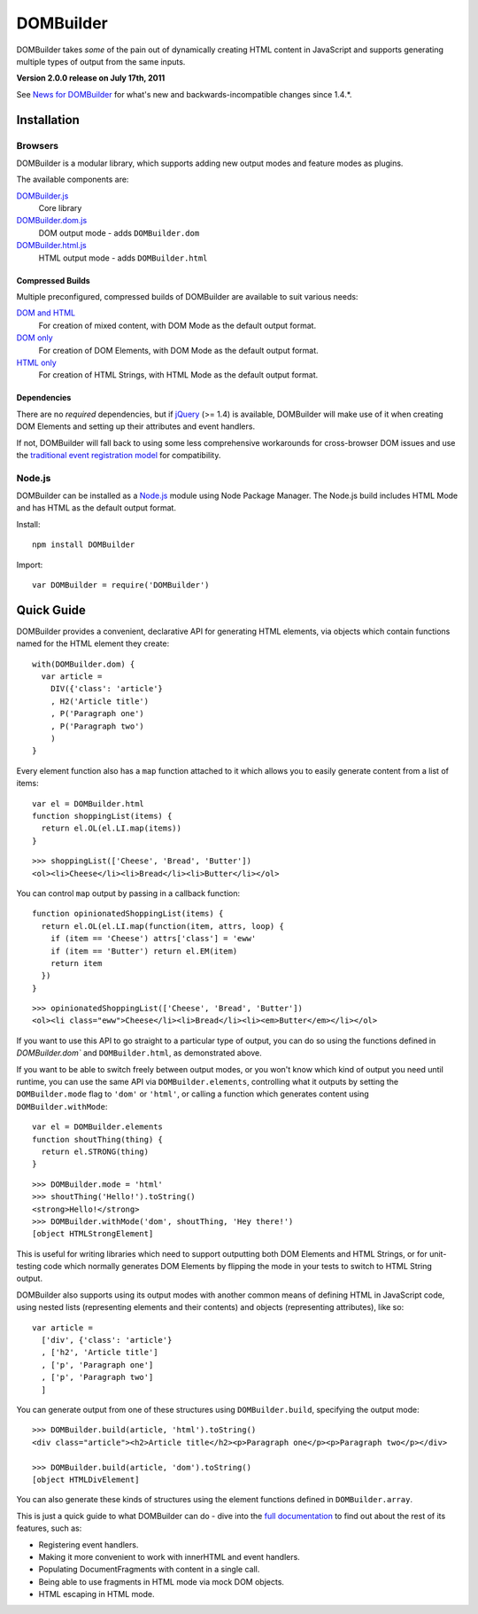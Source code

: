 ==========
DOMBuilder
==========

DOMBuilder takes *some* of the pain out of dynamically creating HTML
content in JavaScript and supports generating multiple types of output
from the same inputs.

**Version 2.0.0 release on July 17th, 2011**

See `News for DOMBuilder`_ for what's new and backwards-incompatible
changes since 1.4.*.

.. _`News for DOMBuilder`: http://readthedocs.org/docs/dombuilder/en/2.0.0/news.html

Installation
============

Browsers
--------

DOMBuilder is a modular library, which supports adding new output modes and
feature modes as plugins.

The available components are:

`DOMBuilder.js`_
   Core library
`DOMBuilder.dom.js`_
   DOM output mode - adds ``DOMBuilder.dom``
`DOMBuilder.html.js`_
   HTML output mode - adds ``DOMBuilder.html``

.. `DOMBuilder.template.js`_
      Template feature mode - adds ``DOMBuilder.template``

   .. _`DOMBuilder.template.js`: https://github.com/insin/DOMBuilder/raw/master/lib/DOMBuilder.template.js

.. _`DOMBuilder.js`: https://github.com/insin/DOMBuilder/raw/master/lib/DOMBuilder.js
.. _`DOMBuilder.dom.js`: https://github.com/insin/DOMBuilder/raw/master/lib/DOMBuilder.dom.js
.. _`DOMBuilder.html.js`: https://github.com/insin/DOMBuilder/raw/master/lib/DOMBuilder.html.js

Compressed Builds
~~~~~~~~~~~~~~~~~

Multiple preconfigured, compressed builds of DOMBuilder are available to suit
various needs:

`DOM and HTML`_
   For creation of mixed content, with DOM Mode as the default output format.
`DOM only`_
   For creation of DOM Elements, with DOM Mode as the default output format.
`HTML only`_
   For creation of HTML Strings, with HTML Mode as the default output format.

.. _`DOM and HTML`: https://github.com/insin/DOMBuilder/raw/master/dist/DOMBuilder.min.js
.. _`DOM only`: https://github.com/insin/DOMBuilder/raw/master/dist/DOMBuilder.dom.min.js
.. _`HTML only`: https://github.com/insin/DOMBuilder/raw/master/dist/DOMBuilder.html.min.js

Dependencies
~~~~~~~~~~~~

There are no *required* dependencies, but if `jQuery`_ (>= 1.4) is
available, DOMBuilder will make use of it when creating DOM Elements and
setting up their attributes and event handlers.

If not, DOMBuilder will fall back to using some less comprehensive
workarounds for cross-browser DOM issues and use the `traditional event
registration model`_ for compatibility.

.. _`jQuery`: http://jquery.com
.. _`traditional event registration model`: http://www.quirksmode.org/js/events_tradmod.html

Node.js
-------

DOMBuilder can be installed as a `Node.js`_ module using Node Package
Manager. The Node.js build includes HTML Mode and has HTML as the default
output format.

Install::

   npm install DOMBuilder

Import::

   var DOMBuilder = require('DOMBuilder')

.. _`Node.js`: http://nodejs.org

Quick Guide
===========

DOMBuilder provides a convenient, declarative API for generating HTML elements,
via objects which contain functions named for the HTML element they create::

   with(DOMBuilder.dom) {
     var article =
       DIV({'class': 'article'}
       , H2('Article title')
       , P('Paragraph one')
       , P('Paragraph two')
       )
   }

Every element function also has a ``map`` function attached to it which allows
you to easily generate content from a list of items::

   var el = DOMBuilder.html
   function shoppingList(items) {
     return el.OL(el.LI.map(items))
   }

::

   >>> shoppingList(['Cheese', 'Bread', 'Butter'])
   <ol><li>Cheese</li><li>Bread</li><li>Butter</li></ol>

You can control ``map`` output by passing in a callback function::

   function opinionatedShoppingList(items) {
     return el.OL(el.LI.map(function(item, attrs, loop) {
       if (item == 'Cheese') attrs['class'] = 'eww'
       if (item == 'Butter') return el.EM(item)
       return item
     })
   }

::

   >>> opinionatedShoppingList(['Cheese', 'Bread', 'Butter'])
   <ol><li class="eww">Cheese</li><li>Bread</li><li><em>Butter</em></li></ol>

If you want to use this API to go straight to a particular type of output, you
can do so using the functions defined in `DOMBuilder.dom`` and
``DOMBuilder.html``, as demonstrated above.

If you want to be able to switch freely between output modes, or you won't know
which kind of output you need until runtime, you can use the same API via
``DOMBuilder.elements``, controlling what it outputs by setting the
``DOMBuilder.mode`` flag to ``'dom'`` or ``'html'``, or calling a
function which generates content using ``DOMBuilder.withMode``::

   var el = DOMBuilder.elements
   function shoutThing(thing) {
     return el.STRONG(thing)
   }

::

   >>> DOMBuilder.mode = 'html'
   >>> shoutThing('Hello!').toString()
   <strong>Hello!</strong>
   >>> DOMBuilder.withMode('dom', shoutThing, 'Hey there!')
   [object HTMLStrongElement]

This is useful for writing libraries which need to support outputting both DOM
Elements and HTML Strings, or for unit-testing code which normally generates DOM
Elements by flipping the mode in your tests to switch to HTML String output.

DOMBuilder also supports using its output modes with another common means of
defining HTML in JavaScript code, using nested lists (representing elements and
their contents) and objects (representing attributes), like so::

   var article =
     ['div', {'class': 'article'}
     , ['h2', 'Article title']
     , ['p', 'Paragraph one']
     , ['p', 'Paragraph two']
     ]

You can generate output from one of these structures using
``DOMBuilder.build``, specifying the output mode::

   >>> DOMBuilder.build(article, 'html').toString()
   <div class="article"><h2>Article title</h2><p>Paragraph one</p><p>Paragraph two</p></div>

   >>> DOMBuilder.build(article, 'dom').toString()
   [object HTMLDivElement]

You can also generate these kinds of structures using the element functions
defined in ``DOMBuilder.array``.

This is just a quick guide to what DOMBuilder can do - dive into the
`full documentation`_ to find out about the rest of its features, such as:

* Registering event handlers.
* Making it more convenient to work with innerHTML and event handlers.
* Populating DocumentFragments with content in a single call.
* Being able to use fragments in HTML mode via mock DOM objects.
* HTML escaping in HTML mode.

.. _`full documentation`: http://readthedocs.org/docs/dombuilder/en/latest/
